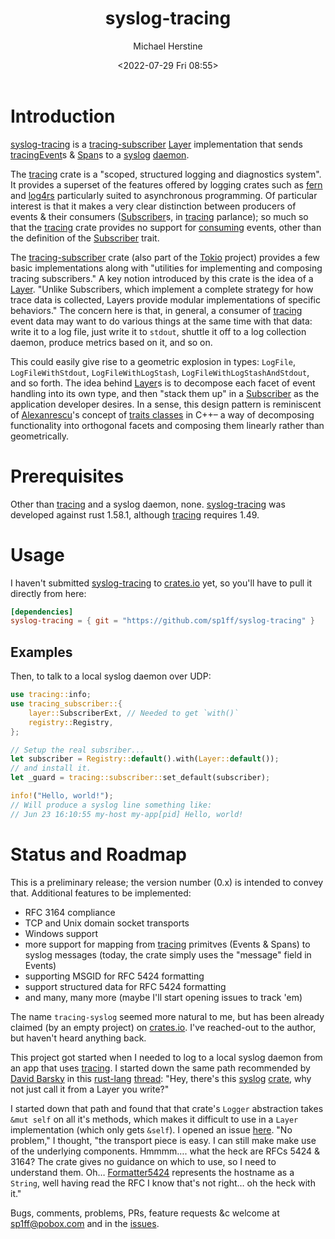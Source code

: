 #+TITLE: syslog-tracing
#+DESCRIPTION: tracing layer that writes to syslog
#+AUTHOR: Michael Herstine
#+EMAIL: sp1ff@pobox.com
#+DATE: <2022-07-29 Fri 08:55>
#+AUTODATE: t
#+OPTIONS: toc:nil org-md-headline-style:setext *:t ^:nil
#+STARTUP: overview

* Introduction

[[https://github.com/sp1ff/syslog-tracing][syslog-tracing]] is a [[https://docs.rs/tracing-subscriber/latest/tracing_subscriber/index.html][tracing-subscriber]] [[https://docs.rs/tracing-subscriber/latest/tracing_subscriber/layer/trait.Layer.html][Layer]] implementation that sends [[https://docs.rs/tracing/latest/tracing/index.html][tracing]][[https://docs.rs/tracing/latest/tracing/struct.Event.html][Event]]s & [[https://docs.rs/tracing/latest/tracing/struct.Span.html][Span]]s to a [[https://en.wikipedia.org/wiki/Syslog][syslog]] [[https://en.wikipedia.org/wiki/Daemon_(computing)][daemon]].

The [[https://docs.rs/tracing/latest/tracing/index.html][tracing]] crate is a "scoped, structured logging and diagnostics system". It provides a superset of the features offered by logging crates such as [[https://docs.rs/fern/latest/fern/index.html][fern]] and [[https://docs.rs/log4rs/latest/log4rs/][log4rs]] particularly suited to asynchronous programming. Of particular interest is that it makes a very clear distinction between producers of events & their consumers ([[https://docs.rs/tracing/0.1.34/tracing/trait.Subscriber.html][Subscriber]]s, in [[https://docs.rs/tracing/latest/tracing/index.html][tracing]] parlance); so much so that the [[https://docs.rs/tracing/latest/tracing/index.html][tracing]] crate provides no support for _consuming_ events, other than the definition of the [[https://docs.rs/tracing/0.1.34/tracing/trait.Subscriber.html][Subscriber]] trait.

The [[https://docs.rs/tracing-subscriber/0.3.11/tracing_subscriber/index.html][tracing-subscriber]] crate (also part of the [[https://tokio.rs/][Tokio]] project) provides a few basic implementations along with "utilities for implementing and composing tracing subscribers." A key notion introduced by this crate is the idea of a [[https://docs.rs/tracing-subscriber/0.3.11/tracing_subscriber/layer/trait.Layer.html][Layer]]. "Unlike Subscribers, which implement a complete strategy for how trace data is collected, Layers provide modular implementations of specific behaviors." The concern here is that, in general, a consumer of [[https://docs.rs/tracing/latest/tracing/index.html][tracing]] event data may want to do various things at the same time with that data: write it to a log file, just write it to =stdout=, shuttle it off to a log collection daemon, produce metrics based on it, and so on.

This could easily give rise to a geometric explosion in types: =LogFile=, =LogFileWithStdout=, =LogFileWithLogStash=, =LogFileWithLogStashAndStdout=, and so forth. The idea behind [[https://docs.rs/tracing-subscriber/0.3.11/tracing_subscriber/layer/trait.Layer.html][Layer]]s is to decompose each facet of event handling into its own type, and then "stack them up" in a [[https://docs.rs/tracing/0.1.34/tracing/trait.Subscriber.html][Subscriber]] as the application developer desires. In a sense, this design pattern is reminiscent of [[https://en.wikipedia.org/wiki/Andrei_Alexandrescu][Alexanrescu]]'s concept of [[https://erdani.com/publications/traits.html][traits classes]] in C++-- a way of decomposing functionality into orthogonal facets and composing them linearly rather than geometrically.
* Prerequisites

Other than [[https://github.com/tokio-rs/tracing][tracing]] and a syslog daemon, none. [[https://github.com/sp1ff/syslog-tracing][syslog-tracing]] was developed against rust 1.58.1, although [[https://github.com/tokio-rs/tracing][tracing]] requires 1.49.
* Usage

I haven't submitted  [[https://github.com/sp1ff/syslog-tracing][syslog-tracing]] to [[https://crates.io][crates.io]] yet, so you'll have to pull it directly from here:

#+BEGIN_SRC toml
  [dependencies]
  syslog-tracing = { git = "https://github.com/sp1ff/syslog-tracing" }
#+END_SRC
** Examples

Then, to talk to a local syslog daemon over UDP:

#+BEGIN_SRC Rust
  use tracing::info;
  use tracing_subscriber::{
      layer::SubscriberExt, // Needed to get `with()`
      registry::Registry,
  };

  // Setup the real subsriber...
  let subscriber = Registry::default().with(Layer::default());
  // and install it.
  let _guard = tracing::subscriber::set_default(subscriber);

  info!("Hello, world!");
  // Will produce a syslog line something like:
  // Jun 23 16:10:55 my-host my-app[pid] Hello, world!
#+END_SRC
* Status and Roadmap

This is a preliminary release; the version number (0.x) is intended to convey that. Additional features to be implemented:

  - RFC 3164 compliance
  - TCP and Unix domain socket transports
  - Windows support
  - more support for mapping from [[https://github.com/tokio-rs/tracing][tracing]] primitves (Events & Spans) to syslog messages (today, the crate simply uses the "message" field in Events)
  - supporting MSGID for RFC 5424 formatting
  - support structured data for RFC 5424 formatting
  - and many,  many more (maybe I'll start opening issues to track 'em)

The name =tracing-syslog= seemed more natural to me, but has been already claimed (by an empty project) on [[https://crates.io][crates.io]]. I've reached-out to the author, but haven't heard anything back.

This project got started when I needed to log to a local syslog daemon from an app that uses [[https://github.com/tokio-rs/tracing][tracing]]. I started down the same path recommended by [[https://users.rust-lang.org/u/endsofthreads/summary][David Barsky]] in this [[https://users.rust-lang.org/][rust-lang]] [[https://users.rust-lang.org/t/using-tracing-with-syslog/64499][thread]]: "Hey, there's this [[https://github.com/Geal/rust-syslog][syslog]] [[https://docs.rs/syslog/latest/syslog/][crate]], why not just call it from a Layer you write?"

I started down that path and found that that crate's =Logger= abstraction takes =&mut self= on all it's methods, which makes it difficult to use in a =Layer= implementation (which only gets =&self=). I opened an issue [[https://github.com/Geal/rust-syslog/issues/68][here]]. "No problem," I thought, "the transport piece is easy. I can still make make use of the underlying components. Hmmmm.... what the heck are RFCs 5424 & 3164? The crate gives no guidance on which to use, so I need to understand them. Oh... [[https://docs.rs/syslog/latest/syslog/struct.Formatter5424.html][Formatter5424]] represents the hostname as a =String=, well having read the RFC I know that's not right... oh the heck with it."

Bugs, comments, problems, PRs, feature requests &c welcome at [[mailto:sp1ff@pobox.com][sp1ff@pobox.com]] and in the [[https://github.com/sp1ff/syslog-tracing/issues][issues]].
